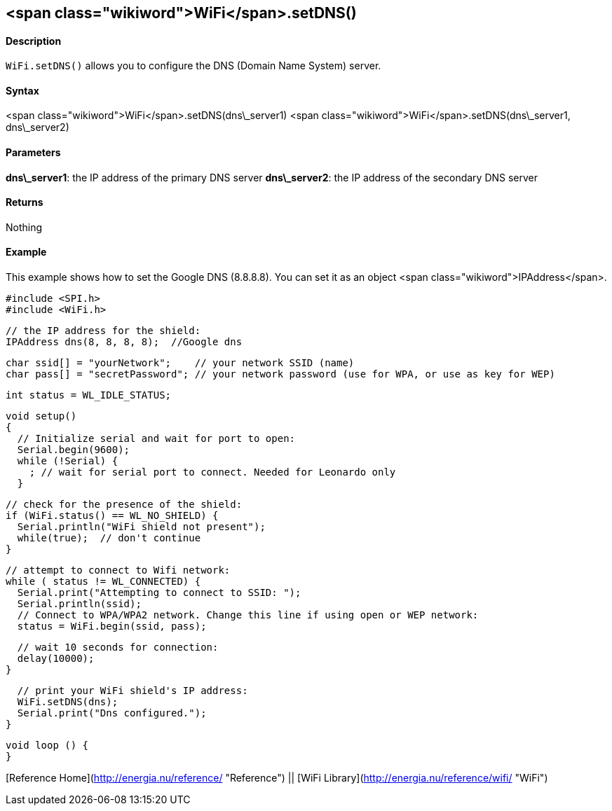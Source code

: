 <span class="wikiword">WiFi</span>.setDNS()
-------------------------------------------

#### Description

`WiFi.setDNS()` allows you to configure the DNS (Domain Name System)
server.

#### Syntax

<span class="wikiword">WiFi</span>.setDNS(dns\_server1) <span
class="wikiword">WiFi</span>.setDNS(dns\_server1, dns\_server2)

#### Parameters

**dns\_server1**: the IP address of the primary DNS server
**dns\_server2**: the IP address of the secondary DNS server

#### Returns

Nothing

#### Example

This example shows how to set the Google DNS (8.8.8.8). You can set it
as an object <span class="wikiword">IPAddress</span>.

    #include <SPI.h>
    #include <WiFi.h>

    // the IP address for the shield:
    IPAddress dns(8, 8, 8, 8);  //Google dns  

    char ssid[] = "yourNetwork";    // your network SSID (name) 
    char pass[] = "secretPassword"; // your network password (use for WPA, or use as key for WEP)

    int status = WL_IDLE_STATUS;

    void setup()
    {  
      // Initialize serial and wait for port to open:
      Serial.begin(9600); 
      while (!Serial) {
        ; // wait for serial port to connect. Needed for Leonardo only
      }

      // check for the presence of the shield:
      if (WiFi.status() == WL_NO_SHIELD) {
        Serial.println("WiFi shield not present"); 
        while(true);  // don't continue
      } 

      // attempt to connect to Wifi network:
      while ( status != WL_CONNECTED) { 
        Serial.print("Attempting to connect to SSID: ");
        Serial.println(ssid);
        // Connect to WPA/WPA2 network. Change this line if using open or WEP network:    
        status = WiFi.begin(ssid, pass);

        // wait 10 seconds for connection:
        delay(10000);
      }

      // print your WiFi shield's IP address:
      WiFi.setDNS(dns);
      Serial.print("Dns configured.");
    }

    void loop () {
    }

[Reference Home](http://energia.nu/reference/ "Reference") || [WiFi
Library](http://energia.nu/reference/wifi/ "WiFi")
